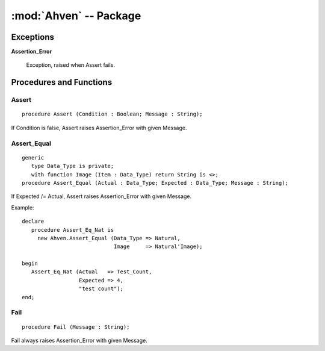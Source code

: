 :mod:`Ahven` -- Package
=======================

.. module:: Ahven
.. moduleauthor:: Tero Koskinen <tero.koskinen@iki.fi>

----------
Exceptions
----------

.. _assertion-error: ahven-assertion_error

**Assertion_Error**

    Exception, raised when Assert fails.

------------------------
Procedures and Functions
------------------------

.. _ahven-assert:

Assert
''''''

::

    procedure Assert (Condition : Boolean; Message : String);

If Condition is false, Assert raises Assertion_Error
with given Message.

.. _ahven-assert_equal:

Assert_Equal
''''''''''''

.. versionadded:: 1.4


::

    generic
       type Data_Type is private;
       with function Image (Item : Data_Type) return String is <>;
    procedure Assert_Equal (Actual : Data_Type; Expected : Data_Type; Message : String);

If Expected /= Actual, Assert raises Assertion_Error
with given Message.

Example::

    declare
       procedure Assert_Eq_Nat is
         new Ahven.Assert_Equal (Data_Type => Natural,
                                 Image     => Natural'Image);

    begin
       Assert_Eq_Nat (Actual   => Test_Count,
                      Expected => 4,
		      "test count");
    end;

.. _ahven-fail:

Fail
''''

::

    procedure Fail (Message : String);

Fail always raises Assertion_Error with given Message.

